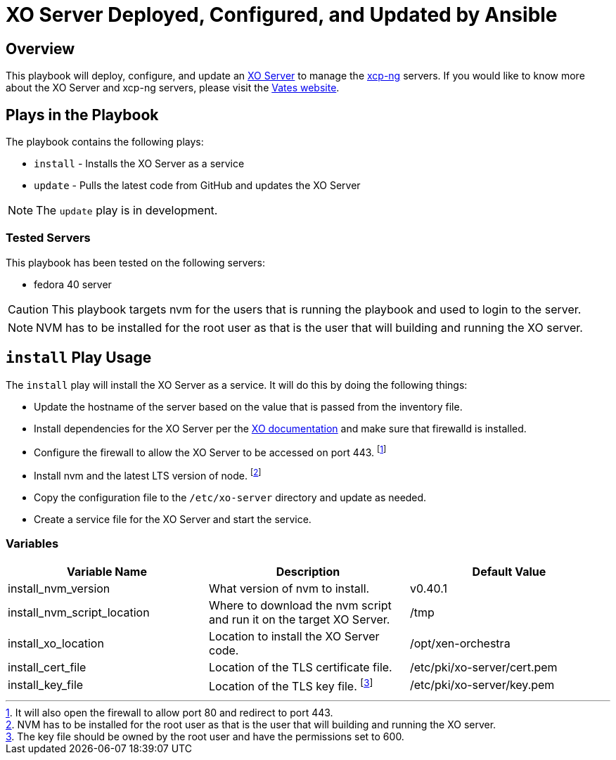 = XO Server Deployed, Configured, and Updated by Ansible
:icons: font

== Overview

This playbook will deploy, configure, and update an https://vates.tech/xen-orchestra/[XO Server] to manage the https://vates.tech/xcp-ng/[xcp-ng] servers.  
If you would like to know more about the XO Server and xcp-ng servers,  please visit the https://vates.tech/[Vates website].

== Plays in the Playbook

The playbook contains the following plays:

* `install` - Installs the XO Server as a service
* `update` - Pulls the latest code from GitHub and updates the XO Server

NOTE: The `update` play is in development.



=== Tested Servers

This playbook has been tested on the following servers:

* fedora 40 server

CAUTION: This playbook targets nvm for the users that is running the playbook and used to login to the server.


NOTE: NVM has to be installed for the root user as that is the user that will building and running the XO server.


== `install` Play Usage

The `install` play will install the XO Server as a service.
It will do this by doing the following things:

* Update the hostname of the server based on the value that is passed from the inventory file.
* Install dependencies for the XO Server per the https://xen-orchestra.com/docs/installation.html#from-the-sources[XO documentation] and make sure that firewalld is installed.
* Configure the firewall to allow the XO Server to be accessed on port 443. footnote:[It will also open the firewall to allow port 80 and redirect to port 443.]
* Install nvm and the latest LTS version of node. footnote:[NVM has to be installed for the root user as that is the user that will building and running the XO server.]
* Copy the configuration file to the `/etc/xo-server` directory and update as needed.
* Create a service file for the XO Server and start the service.

=== Variables

|===
| Variable Name | Description | Default Value

| install_nvm_version
| What version of nvm to install.
| v0.40.1

| install_nvm_script_location
| Where to download the nvm script and run it on the target XO Server.
| /tmp

| install_xo_location
| Location to install the XO Server code.
| /opt/xen-orchestra

| install_cert_file
| Location of the TLS certificate file.
| /etc/pki/xo-server/cert.pem

| install_key_file
| Location of the TLS key file. footnote:[The key file should be owned by the root user and have the permissions set to 600.]
| /etc/pki/xo-server/key.pem

|===
